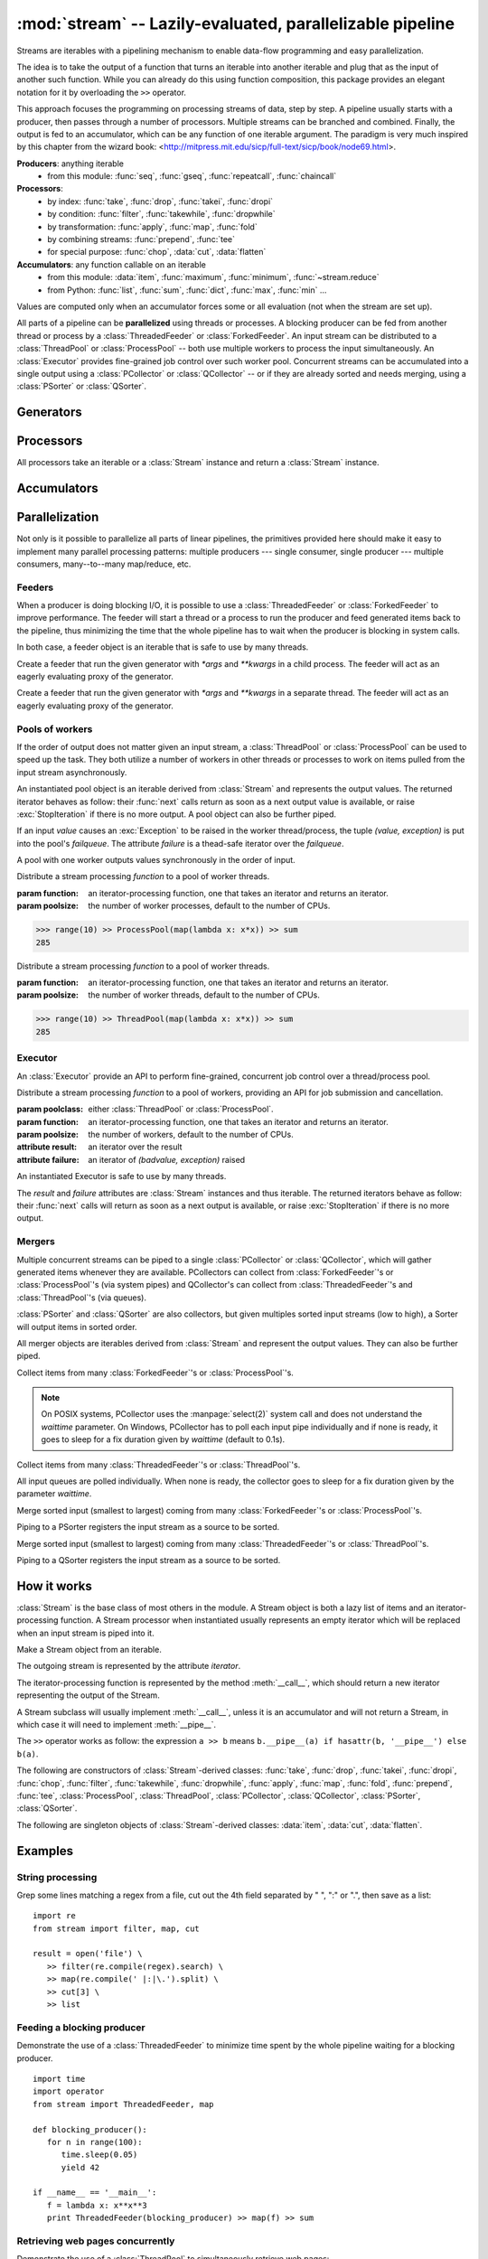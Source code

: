 :mod:`stream` -- Lazily-evaluated, parallelizable pipeline
============================================================================

.. module:: stream
   :synopsis: Lazily-evaluated, parallelizable pipeline
.. moduleauthor:: Anh Hai Trinh <anh.hai.trinh@gmail.com>


Streams are iterables with a pipelining mechanism to enable data-flow
programming and easy parallelization.

The idea is to take the output of a function that turns an iterable into
another iterable and plug that as the input of another such function.
While you can already do this using function composition, this package
provides an elegant notation for it by overloading the ``>>`` operator.

This approach focuses the programming on processing streams of data, step
by step.  A pipeline usually starts with a producer, then passes through
a number of processors.  Multiple streams can be branched and combined.
Finally, the output is fed to an accumulator, which can be any function
of one iterable argument.  The paradigm is very much inspired by this chapter
from the wizard book: <http://mitpress.mit.edu/sicp/full-text/sicp/book/node69.html>.

**Producers**:  anything iterable
	+ from this module: :func:`seq`, :func:`gseq`, :func:`repeatcall`, :func:`chaincall`

**Processors**:
	+ by index: :func:`take`, :func:`drop`, :func:`takei`, :func:`dropi`
	+ by condition: :func:`filter`, :func:`takewhile`, :func:`dropwhile`
	+ by transformation: :func:`apply`, :func:`map`, :func:`fold`
	+ by combining streams: :func:`prepend`, :func:`tee`
	+ for special purpose: :func:`chop`, :data:`cut`, :data:`flatten`

**Accumulators**:  any function callable on an iterable
   + from this module: :data:`item`, :func:`maximum`, :func:`minimum`, :func:`~stream.reduce`
   + from Python: :func:`list`, :func:`sum`, :func:`dict`, :func:`max`, :func:`min` ...

Values are computed only when an accumulator forces some or all evaluation
(not when the stream are set up).

All parts of a pipeline can be **parallelized** using threads or processes.  A
blocking producer can be fed from another thread or process by a
:class:`ThreadedFeeder` or :class:`ForkedFeeder`.  An input stream can be
distributed to a :class:`ThreadPool` or :class:`ProcessPool` -- both use
multiple workers to process the input simultaneously.  An :class:`Executor`
provides fine-grained job control over such worker pool.  Concurrent streams
can be accumulated into a single output using a :class:`PCollector` or
:class:`QCollector` -- or if they are already sorted and needs merging, using a
:class:`PSorter` or :class:`QSorter`.  


Generators
----------

.. function:: seq([start=0, step=1])

    An arithmetic sequence generator.

    Works with any type with ``+`` defined.

    >>> seq(1, 0.25) >> item[:10]
    [1, 1.25, 1.5, 1.75, 2.0, 2.25, 2.5, 2.75, 3.0, 3.25]

.. function:: gseq(ratio[, initval=1])

   A geometric sequence generator.

   Works with any type with ``*`` defined.

   >>> from decimal import Decimal
   >>> gseq(Decimal('.2')) >> item[:4]
   [1, Decimal('0.2'), Decimal('0.04'), Decimal('0.008')]

.. function:: repeatcall(func[, \*args, \*\*kwargs])

   Repeatedly call `func(\*args, \*\*kwargs)` and yield the result.

   Useful when `func(\*args, \*\*kwargs)` returns different results, esp.
   randomly.

.. function:: chaincall(func, initval)

   Yield `func(initval)`, `func(func(initval))`, etc.


Processors
----------

All processors take an iterable or a :class:`Stream` instance and return a
:class:`Stream` instance.

.. function:: take(n)

   Take the first `n` items of the input stream.

.. function:: drop(n)

   Drop the first `n` elements of the input stream.

.. function:: takei(indices)

   Take elements of the input stream by index.

   `indices` should be an iterable over the list of indices to be taken.

.. function:: dropi(indices)

   Drop elements of the input stream by index.

   `indices` should be an iterable over the list of indices to be dropped.

.. function:: chop(n)

   Chop the input stream into segments of length `n`.
    
   >>> range(10) >> chop(3) >> list
   [[0, 1, 2], [3, 4, 5], [6, 7, 8], [9]]

.. data:: cut

   Slice each element of the input stream.
    
   >>> [range(10), range(10, 20)] >> cut[::2] >> list
   [[0, 2, 4, 6, 8], [10, 12, 14, 16, 18]]

   See also: :data:`item`, which slices the input stream as a whole.

.. data:: flatten

   Flatten a nested stream of arbitrary depth.

   >>> (xrange(i) for i in seq(step=3)) >> flatten >> item[:18]
   [0, 1, 2, 0, 1, 2, 3, 4, 5, 0, 1, 2, 3, 4, 5, 6, 7, 8]

.. function:: filter(function)

   Filter the input stream, selecting only values which evaluates to True
   by the given `function`, à la :func:`itertools.ifilter`.

   >>> even = lambda x: x%2 == 0
   >>> range(10) >> filter(even) >> list
   [0, 2, 4, 6, 8]

.. function:: takewhile(function)

   Take items from the input stream that come before the first item to
   evaluate to False by the given `function`, à la :func:`itertools.takewhile`.

.. function:: dropwhile(function)

   Drop items from the input stream that come before the first item to evaluate
   to False by the given `function`, à la :func:`itertools.dropwhile`.

.. function:: apply(function)

   Invoke `function` using each element of the input stream unpacked as
   its argument list and yield each result, à la :func:`itertools.starmap`.
    
   >>> vectoradd = lambda u,v: zip(u, v) >> apply(lambda x,y: x+y) >> list
   >>> vectoradd([1, 2, 3], [4, 5, 6])
   [5, 7, 9]


.. function:: map(function)
 
   Invoke `function` using each element of the input stream as its only
   argument and yield each result, a la :func:`itertools.imap`.
 
   >>> square = lambda x: x*x
   >>> range(10) >> map(square) >> list
   [0, 1, 4, 9, 16, 25, 36, 49, 64, 81]

.. function:: fold(function[, initval])

   Combines the elements of the input stream by applying a function of two
   arguments to a value and each element.  At each step, the value is set
   to the result of the function application and it is also yielded.  The effect
   of fold is an accumulation.
   
   :param function: a function of two arguments.
   :param initval: used as the starting value if supplied.

   This example calculate a few partial sums of the series 1 + 1/2 + 1/4 +...

   >>> gseq(0.5) >> fold(lambda x, y: x + y) >> item[:5]
   [1, 1.5, 1.75, 1.875, 1.9375]

.. function:: prepend(iterable)

   Inject values of `iterable` at the beginning of a (possibly infinite) input stream.

.. function:: tee(named_stream)

   Make a T-split of the input stream.

   :param named_stream: a :class:`Stream` object toward which the split branch will be piped.
 
   >>> foo = filter(lambda x: x%3==0)
   >>> bar = seq(0, 2) >> tee(foo)
   >>> bar >> item[:5]
   [0, 2, 4, 6, 8]
   >>> foo >> item[:5]
   [0, 6, 12, 18, 24]


Accumulators
------------

.. data:: item

   Slice the input stream, return a list.

   >>> i = itertools.count()
   >>> i >> item[:10:2]
   [0, 2, 4, 6, 8]
   >>> i >> item[:5]
   [10, 11, 12, 13, 14]

   Negative values are also possible (all evaluation will be forced).

   >>> xrange(20) >> item[::-2]
   [19, 17, 15, 13, 11, 9, 7, 5, 3, 1]
   
   See also: :data:`cut`, which slices each stream element individually.

.. function:: maximum(key=function)

   Curried version of the built-in :func:`max`.
    
   >>> Stream([3, 5, 28, 42, 7]) >> maximum(lambda x: x%28) 
   42

.. function:: minimum(key=function)

   Curried version of the built-in :func:`min`.

   >>> Stream([[13, 52], [28, 35], [42, 6]]) >> minimum(lambda v: v[0] + v[1])
   [42, 6]

.. function:: stream.reduce(function, initval=None)

   Curried version of the built-in :func:`reduce`.
    
   >>> reduce(lambda x,y: x+y)( [1, 2, 3, 4, 5] )
   15


Parallelization
---------------

Not only is it possible to parallelize all parts of linear pipelines, the
primitives provided here should make it easy to implement many parallel
processing patterns: multiple producers --- single consumer,
single producer --- multiple consumers, many--to--many map/reduce, etc.


Feeders
^^^^^^^

When a producer is doing blocking I/O, it is possible to use a
:class:`ThreadedFeeder` or :class:`ForkedFeeder` to improve performance.  The
feeder will start a thread or a process to run the producer and feed generated
items back to the pipeline, thus minimizing the time that the whole pipeline has
to wait when the producer is blocking in system calls.

In both case, a feeder object is an iterable that is safe to use by many threads.


.. class:: ForkedFeeder(generator[, \*args, \*\*kwargs])
   
   Create a feeder that run the given generator with `\*args` and `\*\*kwargs`
   in a child process.  The feeder will act as an eagerly evaluating proxy of
   the generator.


.. class:: ThreadedFeeder(generator[, \*args, \*\*kwargs])
   
   Create a feeder that run the given generator with `\*args` and `\*\*kwargs`
   in a separate thread.  The feeder will act as an eagerly evaluating proxy of
   the generator.


Pools of workers
^^^^^^^^^^^^^^^^

If the order of output does not matter given an input stream, a
:class:`ThreadPool` or :class:`ProcessPool` can be used to speed up the task.
They both utilize a number of workers in other threads or processes to work on
items pulled from the input stream asynchronously.

An instantiated pool object is an iterable derived from :class:`Stream` and
represents the output values. The returned iterator behaves as follow: their
:func:`next` calls return as soon as a next output value is available, or raise
:exc:`StopIteration` if there is no more output.  A pool object can also be
further piped.
 
If an input `value` causes an :exc:`Exception` to be raised in the worker
thread/process, the tuple `(value, exception)` is put into the pool's
`failqueue`.  The attribute `failure` is a thead-safe iterator over the
`failqueue`.

A pool with one worker outputs values synchronously in the order of input.


.. class:: ProcessPool(function[, poolsize, args=[], kwargs={}])

   Distribute a stream processing `function` to a pool of worker threads.
   
   :param function: an iterator-processing function, one that takes an iterator and returns an iterator.
   :param poolsize: the number of worker processes, default to the number of CPUs.
   
   >>> range(10) >> ProcessPool(map(lambda x: x*x)) >> sum
   285


.. class:: ThreadPool(function[, poolsize, args=[], kwargs={}])

   Distribute a stream processing `function` to a pool of worker threads.

   :param function: an iterator-processing function, one that takes an iterator and returns an iterator.
   :param poolsize: the number of worker threads, default to the number of CPUs.
   
   >>> range(10) >> ThreadPool(map(lambda x: x*x)) >> sum
   285


Executor
^^^^^^^^

An :class:`Executor` provide an API to perform fine-grained, concurrent
job control over a thread/process pool.  

.. class:: Executor(poolclass, function[, poolsize, args=[], kwargs={}])

   Distribute a stream processing `function` to a pool of workers, providing an
   API for job submission and cancellation.

   :param poolclass: either :class:`ThreadPool` or :class:`ProcessPool`.
   :param function: an iterator-processing function, one that takes an iterator and returns an iterator.
   :param poolsize: the number of workers, default to the number of CPUs.

   :attribute result: an iterator over the result
   :attribute failure: an iterator of `(badvalue, exception)` raised

   An instantiated Executor is safe to use by many threads.

   The `result` and `failure` attributes are :class:`Stream` instances and thus
   iterable.  The returned iterators behave as follow: their :func:`next`
   calls will return as soon as a next output is available, or raise
   :exc:`StopIteration` if there is no more output.

   .. method:: submit(\*items)

      Submit jobs items to be processed.
      
      Return job ids assigned to the submitted items.

   .. method:: cancel(\*ids)

      Try to cancel jobs with associated ids.
       
      Return the actual number of jobs cancelled.

   .. method:: status(\*ids)

      Return the statuses of jobs with associated ids at the
      time of call.  
      
      Valid statuses are: ``'SUBMITED'``, ``'CANCELLED'``, ``'RUNNING'``, 
      ``'COMPLETED'`` or ``'FAILED'``.

   .. method:: close()
   
      Signal that the executor will no longer accept job submission.
    
      Worker threads/processes will be allowed to terminate after all jobs have
      been completed.  Without a call to :func:`close`, they will stay around
      forever waiting for more jobs to come.

   .. method:: shutdown()

      Shut down the Executor.  Suspend all waiting jobs.
    
      Running workers will terminate after finishing their current job items.
      The call will block until all workers die.


Mergers
^^^^^^^

Multiple concurrent streams can be piped to a single :class:`PCollector` or
:class:`QCollector`, which will gather generated items whenever they are
available.  PCollectors can collect from :class:`ForkedFeeder`'s or
:class:`ProcessPool`'s (via system pipes) and QCollector's can collect from
:class:`ThreadedFeeder`'s and :class:`ThreadPool`'s (via queues).

:class:`PSorter` and :class:`QSorter` are also collectors, but given multiples
sorted input streams (low to high), a Sorter will output items in sorted order.

All merger objects are iterables derived from :class:`Stream` and
represent the output values.  They can also be further piped.


.. class:: PCollector([waittime=0.1])

   Collect items from many :class:`ForkedFeeder`'s or :class:`ProcessPool`'s.

   .. note:: On POSIX systems, PCollector uses the :manpage:`select(2)` system
      call and does not understand the `waittime` parameter.  On Windows,
      PCollector has to poll each input pipe individually and if none is ready,
      it goes to sleep for a fix duration given by `waittime` (default to 0.1s).


.. class:: QCollector([waittime=0.1])
   
	Collect items from many :class:`ThreadedFeeder`'s or :class:`ThreadPool`'s.

	All input queues are polled individually.  When none is ready, the
	collector goes to sleep for a fix duration given by the parameter `waittime`.


.. class:: PSorter()

   Merge sorted input (smallest to largest) coming from many
   :class:`ForkedFeeder`'s or :class:`ProcessPool`'s.

   Piping to a PSorter registers the input stream as a source to be sorted.


.. class:: QSorter()

   Merge sorted input (smallest to largest) coming from many
   :class:`ThreadedFeeder`'s or :class:`ThreadPool`'s.

   Piping to a QSorter registers the input stream as a source to be sorted.


How it works
------------

:class:`Stream` is the base class of most others in the module.  A Stream object
is both a lazy list of items and an iterator-processing function.  A Stream
processor when instantiated usually represents an empty iterator which will
be replaced when an input stream is piped into it.


.. class:: Stream(iterable)
   
   Make a Stream object from an iterable.

   The outgoing stream is represented by the attribute `iterator`.

   The iterator-processing function is represented by the method
   :meth:`__call__`, which should return a new iterator representing
   the output of the Stream.

   A Stream subclass will usually implement :meth:`__call__`, unless it is an
   accumulator and will not return a Stream, in which case it will need to
   implement :meth:`__pipe__`.

   The ``>>`` operator works as follow: the expression ``a >> b`` means
   ``b.__pipe__(a) if hasattr(b, '__pipe__') else b(a)``.

   .. method:: __call__(self, iterator)

      An iterator-processing function, one that takes an iterator
      and returns an iterator.

      The default behavior is to chain `iterator` with `self.iterator`,
      in effect append `self` to the input stream in.

      >>> [1, 2, 3] >> Stream([4, 5, 6]) >> list
      [1, 2, 3, 4, 5, 6]

   .. method:: __pipe__(self, inpipe)

      Defines the connection mechanism between `self` and `inpipe`.

      By default, it replaces `self.iterator` with the one returned by
      ``self.__call__(iter(inpipe))``.

The following are constructors of :class:`Stream`-derived classes: :func:`take`,
:func:`drop`, :func:`takei`, :func:`dropi`, :func:`chop`, :func:`filter`,
:func:`takewhile`, :func:`dropwhile`, :func:`apply`, :func:`map`, :func:`fold`,
:func:`prepend`, :func:`tee`, :class:`ProcessPool`, :class:`ThreadPool`,
:class:`PCollector`, :class:`QCollector`, :class:`PSorter`, :class:`QSorter`.

The following are singleton objects of :class:`Stream`-derived classes:
:data:`item`, :data:`cut`, :data:`flatten`.


Examples
--------

String processing
^^^^^^^^^^^^^^^^^
Grep some lines matching a regex from a file, cut out the 4th field
separated by " ", ":" or ".", then save as a list::

   import re
   from stream import filter, map, cut

   result = open('file') \
      >> filter(re.compile(regex).search) \
      >> map(re.compile(' |:|\.').split) \
      >> cut[3] \
      >> list


Feeding a blocking producer
^^^^^^^^^^^^^^^^^^^^^^^^^^^
Demonstrate the use of a :class:`ThreadedFeeder` to minimize time spent by the
whole pipeline waiting for a blocking producer.
::

   import time
   import operator
   from stream import ThreadedFeeder, map

   def blocking_producer():
      for n in range(100):
         time.sleep(0.05)
         yield 42

   if __name__ == '__main__':
      f = lambda x: x**x**3
      print ThreadedFeeder(blocking_producer) >> map(f) >> sum


Retrieving web pages concurrently
^^^^^^^^^^^^^^^^^^^^^^^^^^^^^^^^^
Demonstrate the use of a :class:`ThreadPool` to simultaneously retrieve web
pages:
::

   import urllib2
   from stream import ThreadPool

   URLs = [
      'http://www.cnn.com/',
      'http://www.bbc.co.uk/',
      'http://www.economist.com/',
      'http://nonexistant.website.at.baddomain/',
      'http://slashdot.org/',
      'http://reddit.com/',
      'http://news.ycombinator.com/',
   ]

   def retrieve(urls, timeout=10):
      for url in urls:
         yield url, urllib2.urlopen(url, timeout=timeout).read()

   if __name__ == '__main__':
      retrieved = URLs >> ThreadPool(retrieve, poolsize=4)
      for url, content in retrieved:
         print '%r is %d bytes' % (url, len(content))
      for url, exception in retrieved.failure:
         print '%r failed: %s' % (url, exception)

Alternatively, you could use a :class:`ProcessPool`.

Resources
---------

The code repository is located at <http://github.com/aht/stream.py>.

Articles written by the author can be retrieved from
<http://blog.onideas.ws/tag/project:stream.py>.
